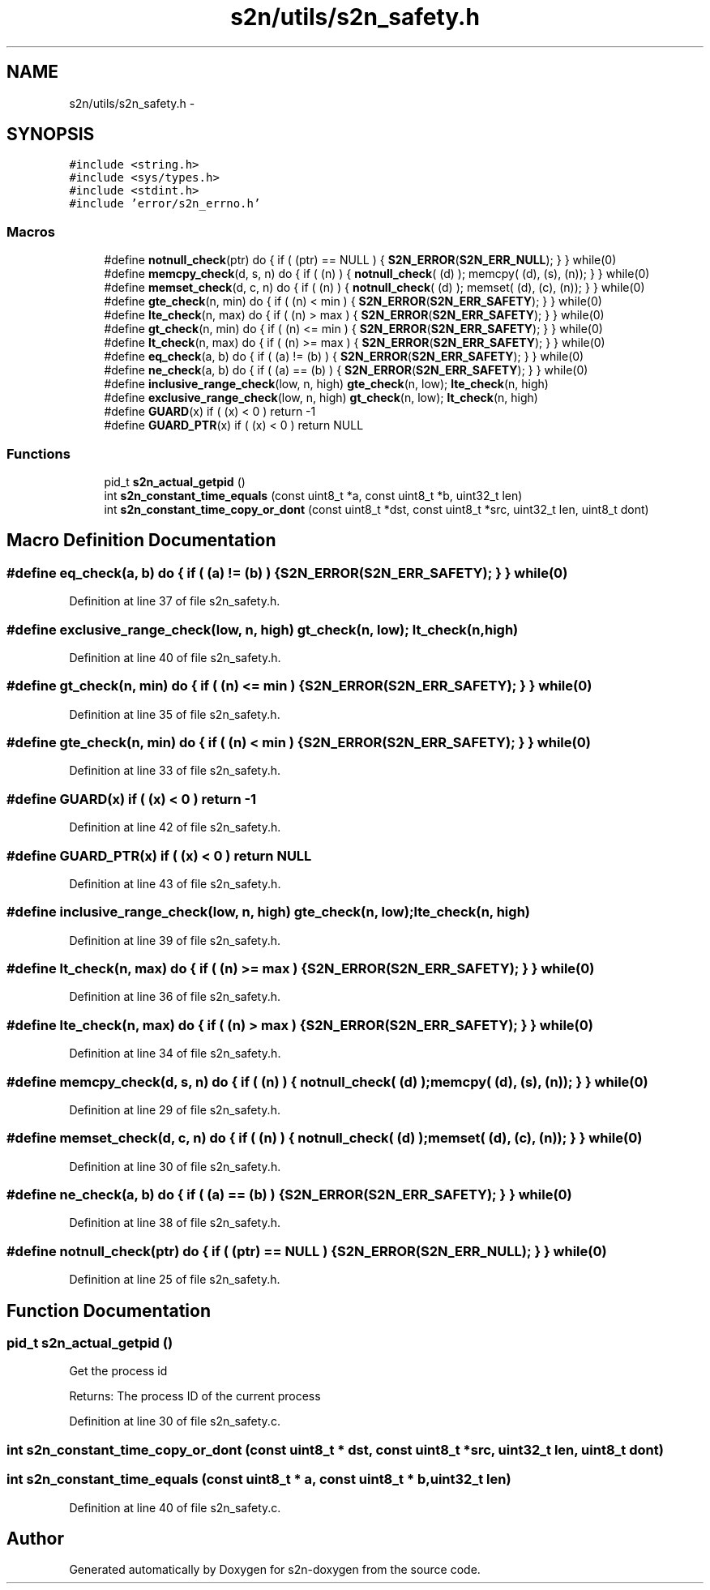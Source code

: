 .TH "s2n/utils/s2n_safety.h" 3 "Tue Jun 28 2016" "s2n-doxygen" \" -*- nroff -*-
.ad l
.nh
.SH NAME
s2n/utils/s2n_safety.h \- 
.SH SYNOPSIS
.br
.PP
\fC#include <string\&.h>\fP
.br
\fC#include <sys/types\&.h>\fP
.br
\fC#include <stdint\&.h>\fP
.br
\fC#include 'error/s2n_errno\&.h'\fP
.br

.SS "Macros"

.in +1c
.ti -1c
.RI "#define \fBnotnull_check\fP(ptr)                     do { if ( (ptr) == NULL ) { \fBS2N_ERROR\fP(\fBS2N_ERR_NULL\fP); } } while(0)"
.br
.ti -1c
.RI "#define \fBmemcpy_check\fP(d,  s,  n)         do { if ( (n) ) { \fBnotnull_check\fP( (d) ); memcpy( (d), (s), (n)); } } while(0)"
.br
.ti -1c
.RI "#define \fBmemset_check\fP(d,  c,  n)         do { if ( (n) ) { \fBnotnull_check\fP( (d) ); memset( (d), (c), (n)); } } while(0)"
.br
.ti -1c
.RI "#define \fBgte_check\fP(n,  min)   do { if ( (n) < min ) { \fBS2N_ERROR\fP(\fBS2N_ERR_SAFETY\fP); } } while(0)"
.br
.ti -1c
.RI "#define \fBlte_check\fP(n,  max)   do { if ( (n) > max ) { \fBS2N_ERROR\fP(\fBS2N_ERR_SAFETY\fP); } } while(0)"
.br
.ti -1c
.RI "#define \fBgt_check\fP(n,  min)   do { if ( (n) <= min ) { \fBS2N_ERROR\fP(\fBS2N_ERR_SAFETY\fP); } } while(0)"
.br
.ti -1c
.RI "#define \fBlt_check\fP(n,  max)   do { if ( (n) >= max ) { \fBS2N_ERROR\fP(\fBS2N_ERR_SAFETY\fP); } } while(0)"
.br
.ti -1c
.RI "#define \fBeq_check\fP(a,  b)   do { if ( (a) != (b) ) { \fBS2N_ERROR\fP(\fBS2N_ERR_SAFETY\fP); } } while(0)"
.br
.ti -1c
.RI "#define \fBne_check\fP(a,  b)   do { if ( (a) == (b) ) { \fBS2N_ERROR\fP(\fBS2N_ERR_SAFETY\fP); } } while(0)"
.br
.ti -1c
.RI "#define \fBinclusive_range_check\fP(low,  n,  high)   \fBgte_check\fP(n, low); \fBlte_check\fP(n, high)"
.br
.ti -1c
.RI "#define \fBexclusive_range_check\fP(low,  n,  high)   \fBgt_check\fP(n, low); \fBlt_check\fP(n, high)"
.br
.ti -1c
.RI "#define \fBGUARD\fP(x)           if ( (x) < 0 ) return \-1"
.br
.ti -1c
.RI "#define \fBGUARD_PTR\fP(x)   if ( (x) < 0 ) return NULL"
.br
.in -1c
.SS "Functions"

.in +1c
.ti -1c
.RI "pid_t \fBs2n_actual_getpid\fP ()"
.br
.ti -1c
.RI "int \fBs2n_constant_time_equals\fP (const uint8_t *a, const uint8_t *b, uint32_t len)"
.br
.ti -1c
.RI "int \fBs2n_constant_time_copy_or_dont\fP (const uint8_t *dst, const uint8_t *src, uint32_t len, uint8_t dont)"
.br
.in -1c
.SH "Macro Definition Documentation"
.PP 
.SS "#define eq_check(a, b)   do { if ( (a) != (b) ) { \fBS2N_ERROR\fP(\fBS2N_ERR_SAFETY\fP); } } while(0)"

.PP
Definition at line 37 of file s2n_safety\&.h\&.
.SS "#define exclusive_range_check(low, n, high)   \fBgt_check\fP(n, low); \fBlt_check\fP(n, high)"

.PP
Definition at line 40 of file s2n_safety\&.h\&.
.SS "#define gt_check(n, min)   do { if ( (n) <= min ) { \fBS2N_ERROR\fP(\fBS2N_ERR_SAFETY\fP); } } while(0)"

.PP
Definition at line 35 of file s2n_safety\&.h\&.
.SS "#define gte_check(n, min)   do { if ( (n) < min ) { \fBS2N_ERROR\fP(\fBS2N_ERR_SAFETY\fP); } } while(0)"

.PP
Definition at line 33 of file s2n_safety\&.h\&.
.SS "#define GUARD(x)   if ( (x) < 0 ) return \-1"

.PP
Definition at line 42 of file s2n_safety\&.h\&.
.SS "#define GUARD_PTR(x)   if ( (x) < 0 ) return NULL"

.PP
Definition at line 43 of file s2n_safety\&.h\&.
.SS "#define inclusive_range_check(low, n, high)   \fBgte_check\fP(n, low); \fBlte_check\fP(n, high)"

.PP
Definition at line 39 of file s2n_safety\&.h\&.
.SS "#define lt_check(n, max)   do { if ( (n) >= max ) { \fBS2N_ERROR\fP(\fBS2N_ERR_SAFETY\fP); } } while(0)"

.PP
Definition at line 36 of file s2n_safety\&.h\&.
.SS "#define lte_check(n, max)   do { if ( (n) > max ) { \fBS2N_ERROR\fP(\fBS2N_ERR_SAFETY\fP); } } while(0)"

.PP
Definition at line 34 of file s2n_safety\&.h\&.
.SS "#define memcpy_check(d, s, n)   do { if ( (n) ) { \fBnotnull_check\fP( (d) ); memcpy( (d), (s), (n)); } } while(0)"

.PP
Definition at line 29 of file s2n_safety\&.h\&.
.SS "#define memset_check(d, c, n)   do { if ( (n) ) { \fBnotnull_check\fP( (d) ); memset( (d), (c), (n)); } } while(0)"

.PP
Definition at line 30 of file s2n_safety\&.h\&.
.SS "#define ne_check(a, b)   do { if ( (a) == (b) ) { \fBS2N_ERROR\fP(\fBS2N_ERR_SAFETY\fP); } } while(0)"

.PP
Definition at line 38 of file s2n_safety\&.h\&.
.SS "#define notnull_check(ptr)   do { if ( (ptr) == NULL ) { \fBS2N_ERROR\fP(\fBS2N_ERR_NULL\fP); } } while(0)"

.PP
Definition at line 25 of file s2n_safety\&.h\&.
.SH "Function Documentation"
.PP 
.SS "pid_t s2n_actual_getpid ()"
Get the process id
.PP
Returns: The process ID of the current process 
.PP
Definition at line 30 of file s2n_safety\&.c\&.
.SS "int s2n_constant_time_copy_or_dont (const uint8_t * dst, const uint8_t * src, uint32_t len, uint8_t dont)"

.SS "int s2n_constant_time_equals (const uint8_t * a, const uint8_t * b, uint32_t len)"

.PP
Definition at line 40 of file s2n_safety\&.c\&.
.SH "Author"
.PP 
Generated automatically by Doxygen for s2n-doxygen from the source code\&.
